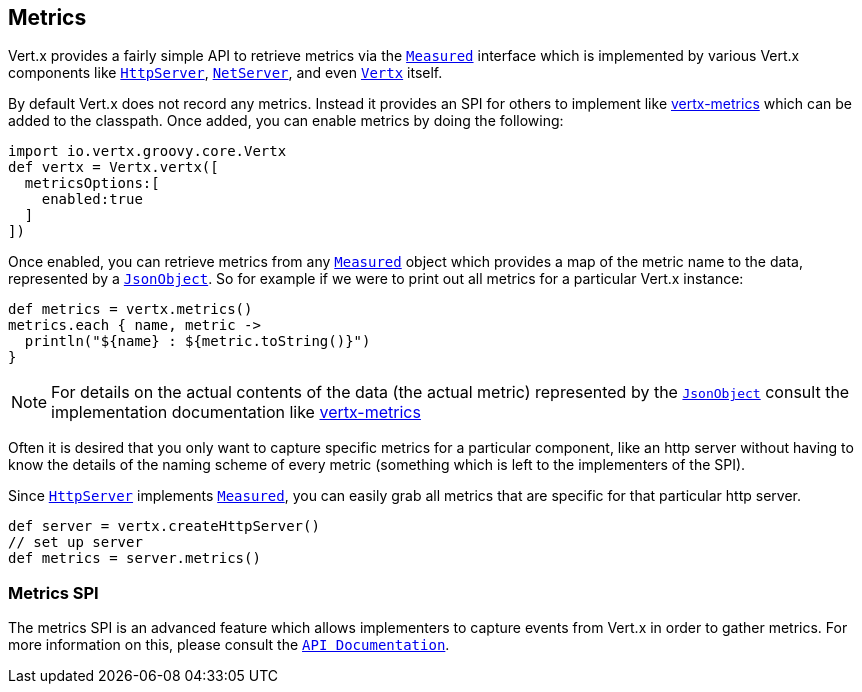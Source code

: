 == Metrics

Vert.x provides a fairly simple API to retrieve metrics via the `link:groovydoc/io/vertx/groovy/core/metrics/Measured.html[Measured]` interface
which is implemented by various Vert.x components like `link:groovydoc/io/vertx/groovy/core/http/HttpServer.html[HttpServer]`, `link:groovydoc/io/vertx/groovy/core/net/NetServer.html[NetServer]`,
and even `link:groovydoc/io/vertx/groovy/core/Vertx.html[Vertx]` itself.

By default Vert.x does not record any metrics. Instead it provides an SPI for others to implement like https://github.com/vert-x3/vertx-metrics[vertx-metrics]
which can be added to the classpath. Once added, you can enable metrics by doing the following:
[source,groovy]
----
import io.vertx.groovy.core.Vertx
def vertx = Vertx.vertx([
  metricsOptions:[
    enabled:true
  ]
])

----

Once enabled, you can retrieve metrics from any `link:groovydoc/io/vertx/groovy/core/metrics/Measured.html[Measured]` object which provides
a map of the metric name to the data, represented by a `link:groovydoc/io/vertx/groovy/core/json/JsonObject.html[JsonObject]`. So for example if we were to print
out all metrics for a particular Vert.x instance:
[source,groovy]
----
def metrics = vertx.metrics()
metrics.each { name, metric ->
  println("${name} : ${metric.toString()}")
}

----

NOTE: For details on the actual contents of the data (the actual metric) represented by the `link:groovydoc/io/vertx/groovy/core/json/JsonObject.html[JsonObject]`
consult the implementation documentation like https://github.com/vert-x3/vertx-metrics[vertx-metrics]

Often it is desired that you only want to capture specific metrics for a particular component, like an http server
without having to know the details of the naming scheme of every metric (something which is left to the implementers of the SPI).

Since `link:groovydoc/io/vertx/groovy/core/http/HttpServer.html[HttpServer]` implements `link:groovydoc/io/vertx/groovy/core/metrics/Measured.html[Measured]`, you can easily grab all metrics
that are specific for that particular http server.
[source,groovy]
----
def server = vertx.createHttpServer()
// set up server
def metrics = server.metrics()

----

=== Metrics SPI

The metrics SPI is an advanced feature which allows implementers to capture events from Vert.x in order to gather metrics. For
more information on this, please consult the `link:groovydoc/io/vertx/groovy/core/spi/metrics/VertxMetrics.html[API Documentation]`.